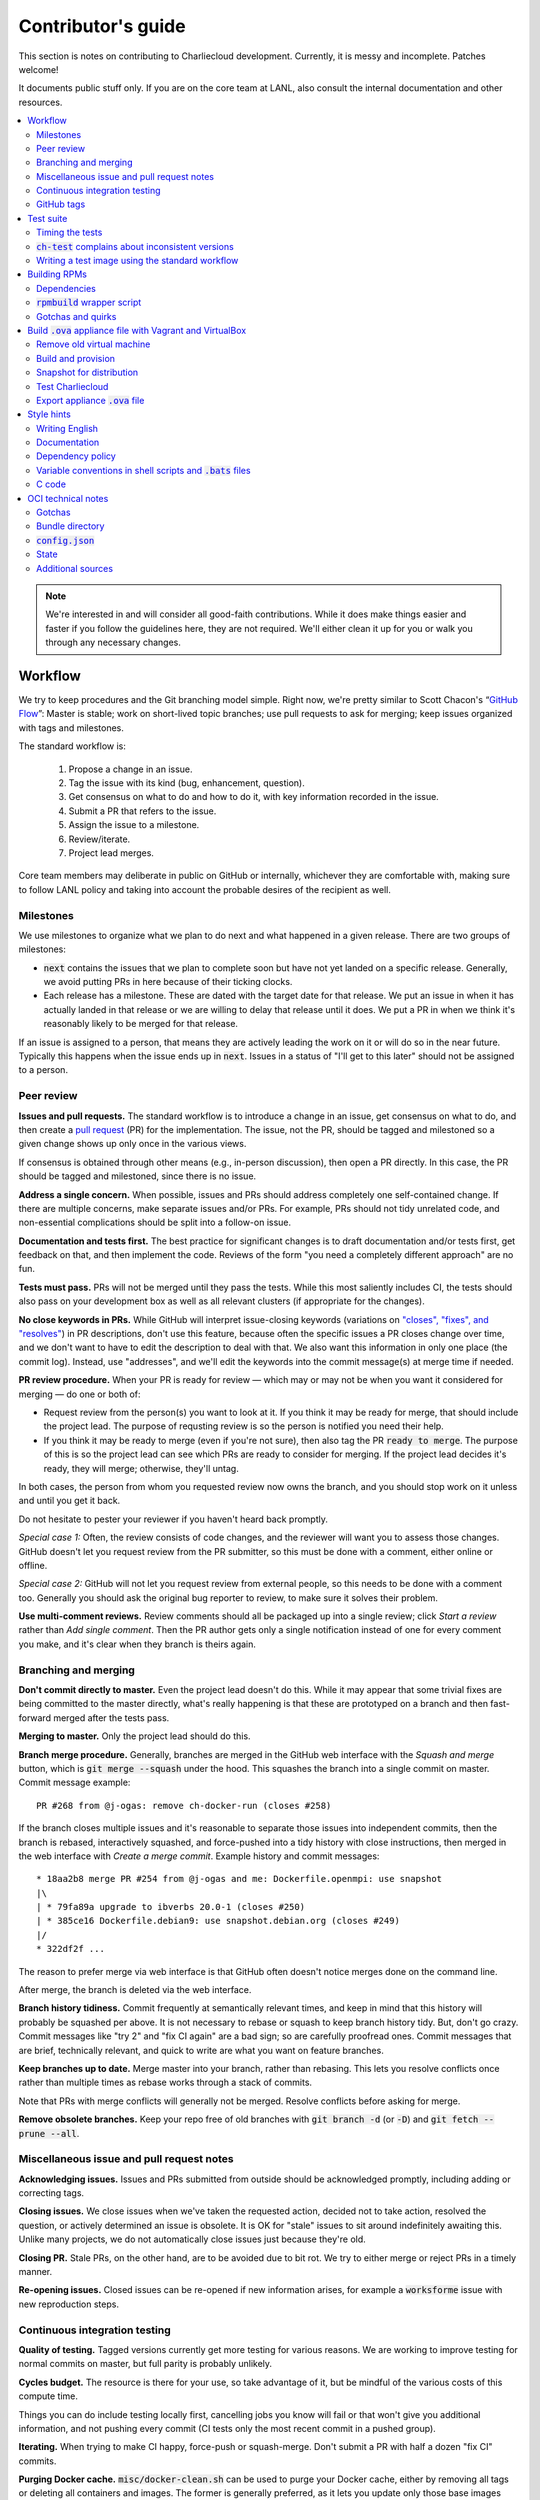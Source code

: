 Contributor's guide
*******************

This section is notes on contributing to Charliecloud development. Currently,
it is messy and incomplete. Patches welcome!

It documents public stuff only. If you are on the core team at LANL, also
consult the internal documentation and other resources.

.. contents::
   :depth: 2
   :local:

.. note::

   We're interested in and will consider all good-faith contributions. While
   it does make things easier and faster if you follow the guidelines here,
   they are not required. We'll either clean it up for you or walk you through
   any necessary changes.


Workflow
========

We try to keep procedures and the Git branching model simple. Right now, we're
pretty similar to Scott Chacon's “`GitHub Flow
<http://scottchacon.com/2011/08/31/github-flow.html>`_”: Master is stable;
work on short-lived topic branches; use pull requests to ask for merging; keep issues organized with tags and milestones.

The standard workflow is:

  1. Propose a change in an issue.

  2. Tag the issue with its kind (bug, enhancement, question).

  3. Get consensus on what to do and how to do it, with key information
     recorded in the issue.

  4. Submit a PR that refers to the issue.

  5. Assign the issue to a milestone.

  6. Review/iterate.

  7. Project lead merges.

Core team members may deliberate in public on GitHub or internally, whichever
they are comfortable with, making sure to follow LANL policy and taking into
account the probable desires of the recipient as well.

Milestones
----------

We use milestones to organize what we plan to do next and what happened in a
given release. There are two groups of milestones:

* :code:`next` contains the issues that we plan to complete soon but have not
  yet landed on a specific release. Generally, we avoid putting PRs in here
  because of their ticking clocks.

* Each release has a milestone. These are dated with the target date for that
  release. We put an issue in when it has actually landed in that release or
  we are willing to delay that release until it does. We put a PR in when we
  think it's reasonably likely to be merged for that release.

If an issue is assigned to a person, that means they are actively leading the
work on it or will do so in the near future. Typically this happens when the
issue ends up in :code:`next`. Issues in a status of "I'll get to this later"
should not be assigned to a person.

Peer review
-----------

**Issues and pull requests.** The standard workflow is to introduce a
change in an issue, get consensus on what to do, and then create a `pull
request <https://git-scm.com/book/en/v2/GitHub-Contributing-to-a-Project>`_
(PR) for the implementation. The issue, not the PR, should be tagged and
milestoned so a given change shows up only once in the various views.

If consensus is obtained through other means (e.g., in-person discussion),
then open a PR directly. In this case, the PR should be tagged and milestoned,
since there is no issue.

**Address a single concern.** When possible, issues and PRs should address
completely one self-contained change. If there are multiple concerns, make
separate issues and/or PRs. For example, PRs should not tidy unrelated code,
and non-essential complications should be split into a follow-on issue.

**Documentation and tests first.** The best practice for significant changes
is to draft documentation and/or tests first, get feedback on that, and then
implement the code. Reviews of the form "you need a completely different
approach" are no fun.

**Tests must pass.** PRs will not be merged until they pass the tests. While
this most saliently includes CI, the tests should also pass on your
development box as well as all relevant clusters (if appropriate for the
changes).

**No close keywords in PRs.** While GitHub will interpret issue-closing
keywords (variations on `"closes", "fixes", and "resolves"
<https://help.github.com/en/articles/closing-issues-using-keywords>`_) in PR
descriptions, don't use this feature, because often the specific issues a PR
closes change over time, and we don't want to have to edit the description to
deal with that. We also want this information in only one place (the commit
log). Instead, use "addresses", and we'll edit the keywords into the commit
message(s) at merge time if needed.

**PR review procedure.** When your PR is ready for review — which may or may
not be when you want it considered for merging — do one or both of:

* Request review from the person(s) you want to look at it. If you think it
  may be ready for merge, that should include the project lead. The purpose of
  requsting review is so the person is notified you need their help.

* If you think it may be ready to merge (even if you're not sure), then also
  tag the PR :code:`ready to merge`. The purpose of this is so the project
  lead can see which PRs are ready to consider for merging. If the project
  lead decides it's ready, they will merge; otherwise, they'll untag.

In both cases, the person from whom you requested review now owns the branch,
and you should stop work on it unless and until you get it back.

Do not hesitate to pester your reviewer if you haven't heard back promptly.

*Special case 1:* Often, the review consists of code changes, and the reviewer
will want you to assess those changes. GitHub doesn't let you request review
from the PR submitter, so this must be done with a comment, either online or
offline.

*Special case 2:* GitHub will not let you request review from external people,
so this needs to be done with a comment too. Generally you should ask the
original bug reporter to review, to make sure it solves their problem.

**Use multi-comment reviews.** Review comments should all be packaged up into
a single review; click *Start a review* rather than *Add single comment*. Then
the PR author gets only a single notification instead of one for every comment
you make, and it's clear when they branch is theirs again.

Branching and merging
---------------------

**Don't commit directly to master.** Even the project lead doesn't do this.
While it may appear that some trivial fixes are being committed to the master
directly, what's really happening is that these are prototyped on a branch and
then fast-forward merged after the tests pass.

**Merging to master.** Only the project lead should do this.

**Branch merge procedure.** Generally, branches are merged in the GitHub web
interface with the *Squash and merge* button, which is :code:`git merge
--squash` under the hood. This squashes the branch into a single commit on
master. Commit message example::

  PR #268 from @j-ogas: remove ch-docker-run (closes #258)

If the branch closes multiple issues and it's reasonable to separate those
issues into independent commits, then the branch is rebased, interactively
squashed, and force-pushed into a tidy history with close instructions, then
merged in the web interface with *Create a merge commit*. Example history and
commit messages::

  * 18aa2b8 merge PR #254 from @j-ogas and me: Dockerfile.openmpi: use snapshot
  |\
  | * 79fa89a upgrade to ibverbs 20.0-1 (closes #250)
  | * 385ce16 Dockerfile.debian9: use snapshot.debian.org (closes #249)
  |/
  * 322df2f ...

The reason to prefer merge via web interface is that GitHub often doesn't
notice merges done on the command line.

After merge, the branch is deleted via the web interface.

**Branch history tidiness.** Commit frequently at semantically relevant times,
and keep in mind that this history will probably be squashed per above. It is
not necessary to rebase or squash to keep branch history tidy. But, don't go
crazy. Commit messages like "try 2" and "fix CI again" are a bad sign; so are
carefully proofread ones. Commit messages that are brief, technically
relevant, and quick to write are what you want on feature branches.

**Keep branches up to date.** Merge master into your branch, rather than
rebasing. This lets you resolve conflicts once rather than multiple times as
rebase works through a stack of commits.

Note that PRs with merge conflicts will generally not be merged. Resolve
conflicts before asking for merge.

**Remove obsolete branches.** Keep your repo free of old branches with
:code:`git branch -d` (or :code:`-D`) and :code:`git fetch --prune --all`.

Miscellaneous issue and pull request notes
------------------------------------------

**Acknowledging issues.** Issues and PRs submitted from outside should be
acknowledged promptly, including adding or correcting tags.

**Closing issues.** We close issues when we've taken the requested action,
decided not to take action, resolved the question, or actively determined an
issue is obsolete. It is OK for "stale" issues to sit around indefinitely
awaiting this. Unlike many projects, we do not automatically close issues just
because they're old.

**Closing PR.** Stale PRs, on the other hand, are to be avoided due to bit
rot. We try to either merge or reject PRs in a timely manner.

**Re-opening issues.** Closed issues can be re-opened if new information
arises, for example a :code:`worksforme` issue with new reproduction steps.

Continuous integration testing
------------------------------

**Quality of testing.** Tagged versions currently get more testing for various
reasons. We are working to improve testing for normal commits on master, but
full parity is probably unlikely.

**Cycles budget.** The resource is there for your use, so take advantage of
it, but be mindful of the various costs of this compute time.

Things you can do include testing locally first, cancelling jobs you know will
fail or that won't give you additional information, and not pushing every
commit (CI tests only the most recent commit in a pushed group).

**Iterating.** When trying to make CI happy, force-push or squash-merge. Don't
submit a PR with half a dozen "fix CI" commits.

**Purging Docker cache.** :code:`misc/docker-clean.sh` can be used to purge
your Docker cache, either by removing all tags or deleting all containers and
images. The former is generally preferred, as it lets you update only those
base images that have actually changed (the ones that haven't will be
re-tagged).

GitHub tags
-----------

What kind of issue is it?
~~~~~~~~~~~~~~~~~~~~~~~~~

:code:`bug`
  Problem of some kind that needs to be fixed; i.e., something doesn't work.
  This includes usability and documentation problems. Should have steps to
  reproduce with expected and actual behavior.

:code:`enhancement`
  Things work, but it would be better if something was different. For example,
  a new feature proposal or refactoring. Should have steps to reproduce with
  desired and actual behavior.

:code:`help wanted`
  The core team does not plan to address this issue, perhaps because we don't
  know how, but we think it would be good to address it. We hope someone from
  the community will volunteer.

:code:`key issue`
  A particularly important or notable issue.

:code:`question`
  Support request that does not report a problem or ask for a change. Close
  these after the question is answered or several days with no activity.

What do we plan to do about it?
~~~~~~~~~~~~~~~~~~~~~~~~~~~~~~~

For all of these, leave other tags in place, e.g. :code:`bug`.

:code:`deferred`
  No plans to do this, but not rejected. These issues stay open, because we do
  not consider the deferred state resolved. Submitting PRs on these issues is
  risky; you probably want to argue successfully that it should be done before
  starting work on it.

:code:`duplicate`
  Same as some other previously reported issue. In addition to this tag,
  duplicates should refer to the other issue and be closed.

:code:`obsolete`
  No longer relevant, moot, etc. Close.

:code:`erroneous`
  Not a Charliecloud issue; close. *Use caution when blaming a problem on user
  error. Often (or usually) there is a documentation or usability bug that
  caused the "user error".*

:code:`ready to merge`
  PRs only. Adding this tag speculates that the PR is complete and requests it
  be considered for merging to master. If the project lead requests changes,
  they'll remove the tag. Re-add it when you're ready to try again. Lead
  removes tag after merging.

:code:`wontfix`
  We are not going to do this, and we won't merge PRs. Close issue after
  tagging, though sometimes you'll want to leave a few days to allow for
  further discussion to catch mistaken tags.

:code:`worksforme`
  We cannot reproduce the issue. Typical workflow is to tag, then wait a few
  days for clarification before closing.


Test suite
==========

Timing the tests
----------------

The :code:`ts` utility from :code:`moreutils` is quite handy. The following
prepends each line with the elapsed time since the previous line::

  $ ch-test -s quick | ts -i '%M:%.S'

Note: a skipped test isn't free; I see ~0.15 seconds to do a skip.

:code:`ch-test` complains about inconsistent versions
-----------------------------------------------------

There are multiple ways to ask Charliecloud for its version number. These
should all give the same result. If they don't, :code:`ch-test` will fail.
Typically, something needs to be rebuilt. Recall that :code:`configure`
contains the version number as a constant, so a common way to get into this
situation is to change Git branches without rebuilding it.

Charliecloud is small enough to just rebuild everything with::

  $ ./autogen.sh && ./configure && make clean && make


Writing a test image using the standard workflow
------------------------------------------------

Summary
~~~~~~~

The Charliecloud test suite has a workflow that can build images by two
methods:

1. From a Dockerfile, using :code:`ch-build`.
2. By running a custom script.

To create an image that will be built and unpacked and/or mounted, create a
file in :code:`examples` (if the image recipe is useful as an example) or
:code:`test` (if not) called :code:`{Dockerfile,Build}.foo`. This will create
an image tagged :code:`foo`. Additional tests can be added to the test suite
Bats files.

To create an image with its own tests, documentation, etc., create a directory
in :code:`examples`. In this directory, place
:code:`{Dockerfile,Build}[.foo]` to build the image and :code:`test.bats` with
your tests. For example, the file :code:`examples/foo/Dockerfile` will create
an image tagged :code:`foo`, and :code:`examples/foo/Dockerfile.bar` tagged
:code:`foo-bar`. These images also get the build and unpack/mount tests.

Additional directories can be symlinked into :code:`examples` and will be
integrated into the test suite. This allows you to create a site-specific test
suite. :code:`ch-test` finds tests at any directory depth; e.g.
:code:`examples/foo/bar/Dockerfile.baz` will create a test image tagged
:code:`bar-baz`.

Image tags in the test suite must be unique.

Order of processing; within each item, alphabetical order:

1. Dockerfiles in :code:`test`.
2. :code:`Build` files in :code:`test`.
3. Dockerfiles in :code:`examples`.
4. :code:`Build` files in :code:`examples`.

The purpose of doing :code:`Build` second is so they can leverage what has
already been built by a Dockerfile, which is often more straightforward.

How to specify when to include and exclude a test image
~~~~~~~~~~~~~~~~~~~~~~~~~~~~~~~~~~~~~~~~~~~~~~~~~~~~~~~

Each of these image build files must specify its scope for building and
running, which must be greater than or equal than the scope of all tests in
any corresponding :code:`.bats` files. Exactly one of the following strings
must appear:

.. code-block:: none

  ch-test-scope: quick
  ch-test-scope: standard
  ch-test-scope: full

Other stuff on the line (e.g., comment syntax) is ignored.

Optional test modification directives are:

  :code:`ch-test-arch-exclude: ARCH`
    If the output of :code:`uname -m` matches :code:`ARCH`, skip the file.

  :code:`ch-test-builder-exclude: BUILDER`
    If using :code:`BUILDER`, skip the file.

  :code:`ch-test-builder-include: BUILDER`
    If specified, run only if using :code:`BUILDER`. Can be repeated to
    include multiple builders. If specified zero times, all builders are
    included.

  :code:`ch-test-need-sudo`
    Run only if user has sudo.

How to write a :code:`Dockerfile` recipe
~~~~~~~~~~~~~~~~~~~~~~~~~~~~~~~~~~~~~~~~

It's a standard Dockerfile.

How to write a :code:`Build` recipe
~~~~~~~~~~~~~~~~~~~~~~~~~~~~~~~~~~~

This is an arbitrary script or program that builds the image. It gets three
command line arguments:

  * :code:`$1`: Absolute path to directory containing :code:`Build`.

  * :code:`$2`: Absolute path and name of output image, without extension.
    This can be either:

    * Tarball compressed with gzip or xz; append :code:`.tar.gz` or
      :code:`.tar.xz` to :code:`$2`. If :code:`ch-test --pack-fmt=squash`,
      then this tarball will be unpacked and repacked as a SquashFS.
      Therefore, only use tarball output if the image build process naturally
      produces it and you would have to unpack it to get a directory (e.g.,
      :code:`docker export`).

    * Directory; use :code:`$2` unchanged. The contents of this directory will
      be packed without any enclosing directory, so if you want an enclosing
      directory, include one. Hidden (dot) files in :code:`$2` will be ignored.

  * :code:`$3`: Absolute path to temporary directory for use by the script.
    This can be used for whatever and need no be cleaned up; the test harness
    will delete it.

Other requirements:

  * The script may write only in two directories: (a) the parent directory of
    :code:`$2` and (b) :code:`$3`. Specifically, it may not write to the
    current working directory. Everything written to the parent directory of
    :code:`$2` must have a name starting with :code:`$(basename $2)`.

  * The first entry in :code:`$PATH` will be the Charliecloud under test,
    i.e., bare :code:`ch-*` commands will be the right ones.

  * Any programming language is permitted. To be included in the Charliecloud
    source code, a language already in the test suite dependencies is
    required.

  * The script must test for its dependencies and fail with appropriate error
    message and exit code if something is missing. To be included in the
    Charliecloud source code, all dependencies must be something we are
    willing to install and test.

  * Exit codes:

    * 0: Image successfully created.
    * 65: One or more dependencies were not met.
    * 126 or 127: No interpreter available for script language (the shell
      takes care of this).
    * else: An error occurred.


Building RPMs
=============

We maintain :code:`.spec` files and infrastructure for building RPMs in the
Charliecloud source code. This is for two purposes:

  1. We maintain our own Fedora RPMs (see `packaging guidelines
     <https://docs.fedoraproject.org/en-US/packaging-guidelines/>`_).

  2. We want to be able to build an RPM of any commit.

Item 2 is tested; i.e., if you break the RPM build, the test suite will fail.

This section describes how to build the RPMs and the pain we've hopefully
abstracted away.

Dependencies
------------

  * charliecloud
  * Python 3.6+
  * Either:

    * the provided example :code:`centos7` or :code:`centos8` image
    * a RHEL/CentOS 7 or newer container image with (note there are different
      python version names for the listed packages in RHEL/CentOS 8):
      * autoconf
      * automake
      * gcc
      * make
      * python36
      * python36-sphinx
      * python36-sphinx_rtd_theme
      * rpm-build
      * rpmlint
      * rsync


:code:`rpmbuild` wrapper script
-------------------------------

While building the Charliecloud RPMs is not too weird, we provide a script to
streamline it. The purpose is to (a) make it easy to build versions not
matching the working directory, (b) use an arbitrary :code:`rpmbuild`
directory, and (c) build in a Charliecloud container for non-RPM-based
environments.

The script must be run from the root of a Charliecloud Git working directory.

Usage::

  $ packaging/fedora/build [OPTIONS] IMAGE VERSION

Options:

  * :code:`--install` : Install the RPMs after building into the build
    environment.

  * :code:`--rpmbuild=DIR` : Use RPM build directory root :code:`DIR`
    (default: :code:`~/rpmbuild`).

For example, to build a version 0.9.7 RPM from the CentOS 7 image provided with
the test suite, on any system, and leave the results in :code:`~/rpmbuild/RPMS`
(note that the test suite would also build the necessary image diretory::

  $ bin/ch-build2dir -t centos7 -f ./examples/Dockerfile.centos7 ./examples $CH_TEST_IMGDIR
  $ packaging/fedora/build ${CH_TEST_IMGDIR}/centos7 0.9.7-1

To build a pre-release RPM of Git HEAD using the CentOS 7 image::

  $ bin/ch-build2dir -t centos7 -f ./examples/Dockerfile.centos7 ./examples $CH_TEST_IMGDIR
  $ packaging/fedora/build ${CH_TEST_IMGDIR}/centos7 HEAD

Gotchas and quirks
------------------

RPM versions and releases
~~~~~~~~~~~~~~~~~~~~~~~~~

If :code:`VERSION` is :code:`HEAD`, then the RPM version will be the content
of :code:`VERSION.full` for that commit, including Git gobbledygook, and the
RPM release will be :code:`0`. Note that such RPMs cannot be reliably upgraded
because their version numbers are unordered.

Otherwise, :code:`VERSION` should be a released Charliecloud version followed
by a hyphen and the desired RPM release, e.g. :code:`0.9.7-3`.

Other values of :code:`VERSION` (e.g., a branch name) may work but are not
supported.

Packaged source code and RPM build config come from different commits
~~~~~~~~~~~~~~~~~~~~~~~~~~~~~~~~~~~~~~~~~~~~~~~~~~~~~~~~~~~~~~~~~~~~~

The spec file, :code:`build` script, :code:`.rpmlintrc`, etc. come from the
working directory, but the package source is from the specified commit. This
is what enables us to make additional RPM releases for a given Charliecloud
release (e.g. 0.9.7-2).

Corollaries of this policy are that RPM build configuration can be any or no
commit, and it's not possible to create an RPM of uncommitted source code.

Changelog maintenance
~~~~~~~~~~~~~~~~~~~~~

The spec file contains a manually maintained changelog. Add a new entry for
each new RPM release; do not include the Charliecloud release notes.

For released versions, :code:`build` verifies that the most recent changelog
entry matches the given :code:`VERSION` argument. The timestamp is not
automatically verified.

For other Charliecloud versions, :code:`build` adds a generic changelog entry
with the appropriate version stating that it's a pre-release RPM.


.. _build-ova:

Build :code:`.ova` appliance file with Vagrant and VirtualBox
=============================================================

This section uses Vagrant and the VirtualBox GUI to create a :code:`.ova` file
that you can provide to end users as described in Installation. You should
read the section on building the VM with Vagrant there as well.

Remove old virtual machine
--------------------------

Each time we create a new image to distribute, we start from scratch rather
than updating the old image. Therefore, we must remove the old image::

   $ cd packaging/vagrant
   $ vagrant destroy

Build and provision
-------------------

The most important differences with this build procedure have to do with
login. A second user :code:`charlie` is created and endowed with passwordless
:code:`sudo`; SSH will allow login with password; and the console will
automatically log in :code:`charlie`. You need to reboot for the latter to
take effect (which is done in the next step).

::

   $ vagrant up
   $ vagrant provision --provision-with=ova

Snapshot for distribution
-------------------------

We want to distribute a small appliance file, but one that passes the tests.
Running the tests greatly bloats the appliance. Therefore, we'll take a
snapshot of the powered-off VM named :code:`exportme`, run the tests, and then
roll back to the snapshot before exporting.

::

   $ vagrant halt
   $ VBoxManage modifyvm charliebox --defaultfrontend default
   $ vagrant snapshot save exportme

.. note::

   If you wish to use the appliance yourself, and you prefer to use plain
   VirtualBox instead of Vagrant, now is a good time to clone the VM in the
   GUI. The clone will be protected from Vagrant's attentions later.

Test Charliecloud
-----------------

Restart and test::

   $ vagrant up --provision-with=test

Also: Show the console in the VirtualBox GUI and make sure :code:`charlie` is
logged in.

Export appliance :code:`.ova` file
----------------------------------

This creates a :code:`.ova` file, which is a standard way to package a virtual
machine image with metadata. Some else can then import it into their own
VirtualBox, as described above. (In principle, other virtual machine emulators
should work as well, but we haven't tried.)

These steps are done in the VirtualBox GUI because I haven't figured
out a way to produce a :code:`.ova` in Vagrant, only Vagrant "boxes".

#. Shut down the VM (you can just power it off).

#. Restore the snapshot *exportme*. (Don't use :code:`vagrant shapshot
   restore` because it boots the snapshot and runs the provisioners again.)

#. *File* → *Export appliance*.

#. Select your VM, *charliebox*. Click *Continue*.

#. Configure the export:

   * *Format*: OVF 2.0. (Note: Changing this menu resets the filename.)
   * *File*: Directory and filename you want. (The install procedure above
     uses :code:`charliecloud_centos7.ova`.)
   * *Write manifest file*: unchecked

#. Click *Continue*.

#. Check the descriptive information and click *Export*. (For example, maybe
   you want to put the Charliecloud version in the *Version* field.)

#. Distribute the resulting file, which should be about 800–900MiB.



Style hints
===========

We haven't written down a comprehensive style guide. Generally, follow the
style of the surrounding code, think in rectangles rather than lines of code
or text, and avoid CamelCase.

Note that Reid is very picky about style, so don’t feel singled out if he
complains (or even updates this section based on your patch!). He tries to be
nice about it.

Writing English
---------------

* When describing what something does (e.g., your PR or a command), use the
  `imperative mood <https://chris.beams.io/posts/git-commit/#imperative>`_,
  i.e., write the orders you are giving rather than describe what the thing
  does. For example, do:

    | Inject files from the host into an image directory.
    | Add :code:`--join-pid` option to :code:`ch-run`.

  Do not (indicative mood):

    | Injects files from the host into an image directory.
    | Adds :code:`--join-pid` option to :code:`ch-run`.

* Use sentence case for titles, not title case.

* If it's not a sentence, start with a lower-case character.

* Use spell check. Keep your personal dictionary updated so your editor is not
  filled with false positives.

Documentation
-------------

Heading underline characters:

  1. Asterisk, :code:`*`, e.g. "5. Contributor's guide"
  2. Equals, :code:`=`, e.g. "5.7 OCI technical notes"
  3. Hyphen, :code:`-`, e.g. "5.7.1 Gotchas"
  4. Tilde, :code:`~`, e.g. "5.7.1.1 Namespaces" (try to avoid)

.. _dependency-policy:

Dependency policy
-----------------

Specific dependencies (prerequisites) are stated elsewhere in the
documentation. This section describes our policy on which dependencies are
acceptable.

Generally
~~~~~~~~~

All dependencies must be stated and justified in the documentation.

We want Charliecloud to run on as many systems as practical, so we work hard
to keep dependencies minimal. However, because Charliecloud depends on new-ish
kernel features, we do depend on standards of similar vintage.

Core functionality should be available even on small systems with basic Linux
distributions, so dependencies for run-time and build-time are only the bare
essentials. Exceptions, to be used judiciously:

  * Features that add convenience rather than functionality may have
    additional dependencies that are reasonably expected on most systems where
    the convenience would be used.

  * Features that only work if some other software is present (example: the
    Docker wrapper scripts) can add dependencies of that other software.

The test suite is tricky, because we need a test framework and to set up
complex test fixtures. We have not yet figured out how to do this at
reasonable expense with dependencies as tight as run- and build-time, so there
are systems that do support Charliecloud but cannot run the test suite.

Building the documentation needs Sphinx features that have not made their way
into common distributions (i.e., RHEL), so we use recent versions of Sphinx
and provide a source distribution with pre-built documentation.

Building the RPMs should work on RPM-based distributions with a kernel new
enough to support Charliecloud. You might need to install additional packages
(but not from third-party repositories).


:code:`curl` vs. :code:`wget`
~~~~~~~~~~~~~~~~~~~~~~~~~~~~~

For URL downloading in shell code, including Dockerfiles, use :code:`wget -nv`.

Both work fine for our purposes, and we need to use one or the other
consistently. According to Debian's popularity contest, 99.88% of reporting
systems have :code:`wget` installed, vs. about 44% for :code:`curl`. On the
other hand, :code:`curl` is in the minimal install of CentOS 7 while
:code:`wget` is not.

For now, Reid just picked :code:`wget` because he likes it better.

Variable conventions in shell scripts and :code:`.bats` files
-------------------------------------------------------------

* Separate words with underscores.

* User-configured environment variables: all uppercase, :code:`CH_TEST_`
  prefix. Do not use in individual :code:`.bats` files; instead, provide an
  intermediate variable.

* Variables local to a given file: lower case, no prefix.

* Bats: set in :code:`common.bash` and then used in :code:`.bats` files: lower
  case, :code:`ch_` prefix.

* Surround lower-case variables expanded in strings with curly braces, unless
  they're the only thing in the string. E.g.:

  .. code-block:: none

    "${foo}/bar"  # yes
    "$foo"        # yes
    "$foo/bar"    # no
    "${foo}"      # no

* Quote the entire string instead of just the variable when practical:

  .. code-block:: none

    "${foo}/bar"  # yes
    "${foo}"/bar  # no
    "$foo"/bar    # no

* Don't quote variable assignments or other places where not needed (e.g.,
  case statements). E.g.:

  .. code-block:: none

    foo=${bar}/baz    # yes
    foo="${bar}/baz"  # no

C code
------

:code:`const`
~~~~~~~~~~~~~

The :code:`const` keyword is used to indicate that variables are read-only. It
has a variety of uses; in Charliecloud, we use it for `function pointer
arguments <https://softwareengineering.stackexchange.com/a/204720>`_ to state
whether or not the object pointed to will be altered by the function. For
example:

.. code-block:: c

  void foo(const char *in, char *out)

is a function that will not alter the string pointed to by :code:`in` but may
alter the string pointed to by :code:`out`. (Note that :code:`char const` is
equivalent to :code:`const char`, but we use the latter order because that's
what appears in GCC error messages.)

We do not use :code:`const` on local variables or function arguments passed by
value. One could do this to be more clear about what is and isn't mutable, but
it adds quite a lot of noise to the source code, and in our evaluations didn't
catch any bugs. We also do not use it on double pointers (e.g., :code:`char
**out` used when a function allocates a string and sets the caller's pointer
to point to it), because so far those are all out-arguments and C has
`confusing rules <http://c-faq.com/ansi/constmismatch.html>`_ about double
pointers and :code:`const`.


OCI technical notes
===================

This section describes our analysis of the Open Container Initiative (OCI)
specification and implications for our implementation in :code:`ch-run-oci`.
Anything relevant for users goes in that man page; here is for technical
details. The main goals are to guide Charliecloud development and provide and
opportunity for peer-review of our work.

Currently, :code:`ch-run-oci` is only tested with Buildah. These notes
describe what we are seeing from Buildah's runtime expectations.

Gotchas
-------

Namespaces
~~~~~~~~~~

Buildah sets up its own user and mount namespaces before invoking the runtime,
though it does not change the root directory. We do not understand why. In
particular, this means that you cannot see the container root filesystem it
provides without joining those namespaces. To do so:

#. Export :code:`CH_RUN_OCI_LOGFILE` with some logfile path.
#. Export :code:`CH_RUN_OCI_DEBUG_HANG` with the step you want to examine
   (e.g., :code:`create`).
#. Run :code:`ch-build -b buildah`.
#. Make note of the PID in the logfile.
#. :code:`$ nsenter -U -m -t $PID bash`

Supervisor process and maintaining state
~~~~~~~~~~~~~~~~~~~~~~~~~~~~~~~~~~~~~~~~

OCI (and thus Buildah) expects a process that exists throughout the life of
the container. This conflicts with Charliecloud's lack of a supervisor process.

**FIXME**

Bundle directory
----------------

* OCI documentation (very incomplete): https://github.com/opencontainers/runtime-spec/blob/master/bundle.md

The bundle directory defines the container and is used to communicate between
Buildah and the runtime. The root filesystem (:code:`mnt/rootfs`) is mounted
within Buildah's namespaces, so you'll want to join them before examination.

:code:`ch-run-oci` has restrictions on bundle directory path so it can be
inferred from the container ID (see the man page). This lets us store state in
the bundle directory instead of maintaining a second location for container
state.

Example::

   # cd /tmp/buildah265508516
   # ls -lR . | head -40
   .:
   total 12
   -rw------- 1 root root 3138 Apr 25 16:39 config.json
   d--------- 2 root root   40 Apr 25 16:39 empty
   -rw-r--r-- 1 root root  200 Mar  9  2015 hosts
   d--x------ 3 root root   60 Apr 25 16:39 mnt
   -rw-r--r-- 1 root root   79 Apr 19 20:23 resolv.conf

   ./empty:
   total 0

   ./mnt:
   total 0
   drwxr-x--- 19 root root 380 Apr 25 16:39 rootfs

   ./mnt/rootfs:
   total 0
   drwxr-xr-x  2 root root 1680 Apr  8 14:30 bin
   drwxr-xr-x  2 root root   40 Apr  8 14:30 dev
   drwxr-xr-x 15 root root  720 Apr  8 14:30 etc
   drwxr-xr-x  2 root root   40 Apr  8 14:30 home
   [...]

Observations:

#. The weird permissions on :code:`empty` (000) and :code:`mnt` (100) persist
   within the namespaces, so you'll want to be namespace root to look around.

#. :code:`hosts` and :code:`resolv.conf` are identical to the host's.

#. :code:`empty` is still an empty directory with in the namespaces. What is
   this for?

#. :code:`mnt/rootfs` contains the container root filesystem. It is a tmpfs.
   No other new filesystems are mounted within the namespaces.

:code:`config.json`
-------------------

* OCI documentation:

  * https://github.com/opencontainers/runtime-spec/blob/master/config.md
  * https://github.com/opencontainers/runtime-spec/blob/master/config-linux.md

This is the meat of the container configuration. Below is an example
:code:`config.json` along with commentary and how it maps to :code:`ch-run`
arguments. This was pretty-printed with :code:`jq . config.json`, and we
re-ordered the keys to match the documentation.

There are a number of additional keys that appear in the documentation but not
in this example. These are all unsupported, either by ignoring them or
throwing an error. The :code:`ch-run-oci` man page documents comprehensively
what OCI features are and are not supported.

.. code-block:: javascript

   {
     "ociVersion": "1.0.0",

We validate that this is "1.0.0".

.. code-block:: javascript

     "root": {
       "path": "/tmp/buildah115496812/mnt/rootfs"
     },

Path to root filesystem; maps to :code:`NEWROOT`. If key :code:`readonly` is
:code:`false` or absent, add :code:`--write`.

.. code-block:: javascript

     "mounts": [
       {
         "destination": "/dev",
         "type": "tmpfs",
         "source": "/dev",
         "options": [
           "private",
           "strictatime",
           "noexec",
           "nosuid",
           "mode=755",
           "size=65536k"
         ]
       },
       {
         "destination": "/dev/mqueue",
         "type": "mqueue",
         "source": "mqueue",
         "options": [
           "private",
           "nodev",
           "noexec",
           "nosuid"
         ]
       },
       {
         "destination": "/dev/pts",
         "type": "devpts",
         "source": "pts",
         "options": [
           "private",
           "noexec",
           "nosuid",
           "newinstance",
           "ptmxmode=0666",
           "mode=0620"
         ]
       },
       {
         "destination": "/dev/shm",
         "type": "tmpfs",
         "source": "shm",
         "options": [
           "private",
           "nodev",
           "noexec",
           "nosuid",
           "mode=1777",
           "size=65536k"
         ]
       },
       {
         "destination": "/proc",
         "type": "proc",
         "source": "/proc",
         "options": [
           "private",
           "nodev",
           "noexec",
           "nosuid"
         ]
       },
       {
         "destination": "/sys",
         "type": "bind",
         "source": "/sys",
         "options": [
           "rbind",
           "private",
           "nodev",
           "noexec",
           "nosuid",
           "ro"
         ]
       },
       {
         "destination": "/etc/hosts",
         "type": "bind",
         "source": "/tmp/buildah115496812/hosts",
         "options": [
           "rbind"
         ]
       },
       {
         "destination": "/etc/resolv.conf",
         "type": "bind",
         "source": "/tmp/buildah115496812/resolv.conf",
         "options": [
           "rbind"
         ]
       }
     ],

This says what filesystems to mount in the container. It is a mix; it has
tmpfses, bind-mounts of both files and directories, and other
non-device-backed filesystems. The docs suggest a lot of flexibility,
including stuff that won't work in an unprivileged user namespace (e.g.,
filesystems backed by a block device).

The things that matter seem to be the same as Charliecloud defaults.
Therefore, for now we just ignore mounts.

We do add :code:`--no-home` in OCI mode.

.. code-block:: javascript

     "process": {
       "terminal": true,

This says that Buildah wants a pseudoterminal allocated. Charliecloud does not
currently support that, so we error in this case.

However, Buildah can be persuaded to set this :code:`false` if you redirect
its standard input from :code:`/dev/null`, which is the current workaround.
Things work fine.

.. code-block:: javascript

       "cwd": "/",

Maps to :code:`--cd`.

.. code-block:: javascript

       "args": [
         "/bin/sh",
         "-c",
         "apk add --no-cache bc"
       ],

Maps to :code:`CMD [ARG ...]`. Note that we do not run :code:`ch-run` via the
shell, so there aren't worries about shell parsing.

.. code-block:: javascript

       "env": [
         "PATH=/usr/local/sbin:/usr/local/bin:/usr/sbin:/usr/bin:/sbin:/bin",
         "https_proxy=http://proxyout.lanl.gov:8080",
         "no_proxy=localhost,127.0.0.1,.lanl.gov",
         "HTTP_PROXY=http://proxyout.lanl.gov:8080",
         "HTTPS_PROXY=http://proxyout.lanl.gov:8080",
         "NO_PROXY=localhost,127.0.0.1,.lanl.gov",
         "http_proxy=http://proxyout.lanl.gov:8080"
       ],

Environment for the container. The spec does not say whether this is the
complete environment or whether it should be added to some default
environment.

We treat it as a complete environment, i.e., place the variables in a file and
then :code:`--unset-env='*' --set-env=FILE`.

.. code-block:: javascript

       "rlimits": [
         {
           "type": "RLIMIT_NOFILE",
           "hard": 1048576,
           "soft": 1048576
         }
       ]

Process limits Buildah wants us to set with :code:`setrlimit(2)`. Ignored.

.. code-block:: javascript

       "capabilities": {
         ...
       },

Long list of capabilities that Buildah wants. Ignored. (Charliecloud provides
security by remaining an unprivileged process.)

.. code-block:: javascript

       "user": {
         "uid": 0,
         "gid": 0
       },
     },

Maps to :code:`--uid=0 --gid=0`.

.. code-block:: javascript

     "linux": {
       "namespaces": [
         {
           "type": "pid"
         },
         {
           "type": "ipc"
         },
         {
           "type": "mount"
         },
         {
           "type": "user"
         }
       ],

Namespaces that Buildah wants. Ignored; Charliecloud just does user and mount.

.. code-block:: javascript

       "uidMappings": [
         {
           "hostID": 0,
           "containerID": 0,
           "size": 1
         },
         {
           "hostID": 1,
           "containerID": 1,
           "size": 65536
         }
       ],
       "gidMappings": [
         {
           "hostID": 0,
           "containerID": 0,
           "size": 1
         },
         {
           "hostID": 1,
           "containerID": 1,
           "size": 65536
         }
       ],

Describes the identity map between the namespace and host. Buildah wants it
much larger than Charliecloud's single entry and asks for container root to be
host root, which we can't do. Ignored.

.. code-block:: javascript

       "maskedPaths": [
         "/proc/acpi",
         "/proc/kcore",
         ...
       ],
       "readonlyPaths": [
         "/proc/asound",
         "/proc/bus",
         ...
       ]

Spec says to "mask over the provided paths ... so they cannot be read" and
"sed the provided paths as readonly". Ignored. (Unprivileged user namespace
protects us.)

.. code-block:: javascript

     }
   }

End of example.

State
-----

The OCI spec does not say how the JSON document describing state should be
given to the caller. Buildah is happy to get it on the runtime's standard
output.

:code:`ch-run-oci` provides an OCI compliant state document. Status
:code:`creating` will never be returned, because the create operation is
essentially a no-op, and annotations are not supported, so the
:code:`annotations` key will never be given.

Additional sources
------------------

* :code:`buildah` man page: https://github.com/containers/buildah/blob/master/docs/buildah.md
* :code:`buildah bud` man page: https://github.com/containers/buildah/blob/master/docs/buildah-bud.md
* :code:`runc create` man page: https://raw.githubusercontent.com/opencontainers/runc/master/man/runc-create.8.md
* https://github.com/opencontainers/runtime-spec/blob/master/runtime.md

..  LocalWords:  milestoned gh nv cht Chacon's scottchacon
